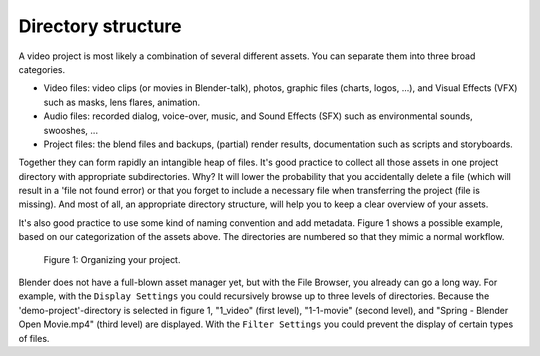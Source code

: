 Directory structure
-------------------

A video project is most likely a combination of several different assets.
You can separate them into three broad categories.

- Video files: video clips (or movies in Blender-talk), photos, graphic files (charts, logos, ...),
  and Visual Effects (VFX) such as masks, lens flares, animation.
- Audio files: recorded dialog, voice-over, music, and Sound Effects
  (SFX) such as environmental sounds, swooshes, ...
- Project files: the blend files and backups, (partial) render results,
  documentation such as scripts and storyboards.

Together they can form rapidly an intangible heap of files.
It's good practice to collect all those assets in one project directory with appropriate subdirectories.
Why? It will lower the probability that you accidentally delete a file
(which will result in a 'file not found error)
or that you forget to include a necessary file when transferring the project (file is missing).
And most of all, an appropriate directory structure, will help you to keep a clear overview of your assets.

.. seealso::

    Blender can incorporate some files within the Blend file
    (see `Packed Data <https://docs.blender.org/manual/en/latest/files/blend/packed_data.html>`_).
    However, for the VSE, this is not good practice because video files
    can have very huge file sizes and movie files cannot be packed anyway.
    It's better to assure that your project directory contains all necessary files.

It's also good practice to use some kind of naming convention and add metadata.
Figure 1 shows a possible example, based on our categorization of the assets above.
The directories are numbered so that they mimic a normal workflow.

.. figure:: /images/vse_setup_project_dir-structure-example.svg
   :scale: 50 %
   :alt: Organizing your project
   
   Figure 1: Organizing your project.

Blender does not have a full-blown asset manager yet, but with the File Browser,
you already can go a long way. For example, with the ``Display Settings``
you could recursively browse up to three levels of directories.
Because the 'demo-project'-directory is selected in figure 1, "1_video" (first level),
"1-1-movie" (second level), and "Spring - Blender Open Movie.mp4" (third level) are displayed.
With the ``Filter Settings`` you could prevent the display of certain types of files.
